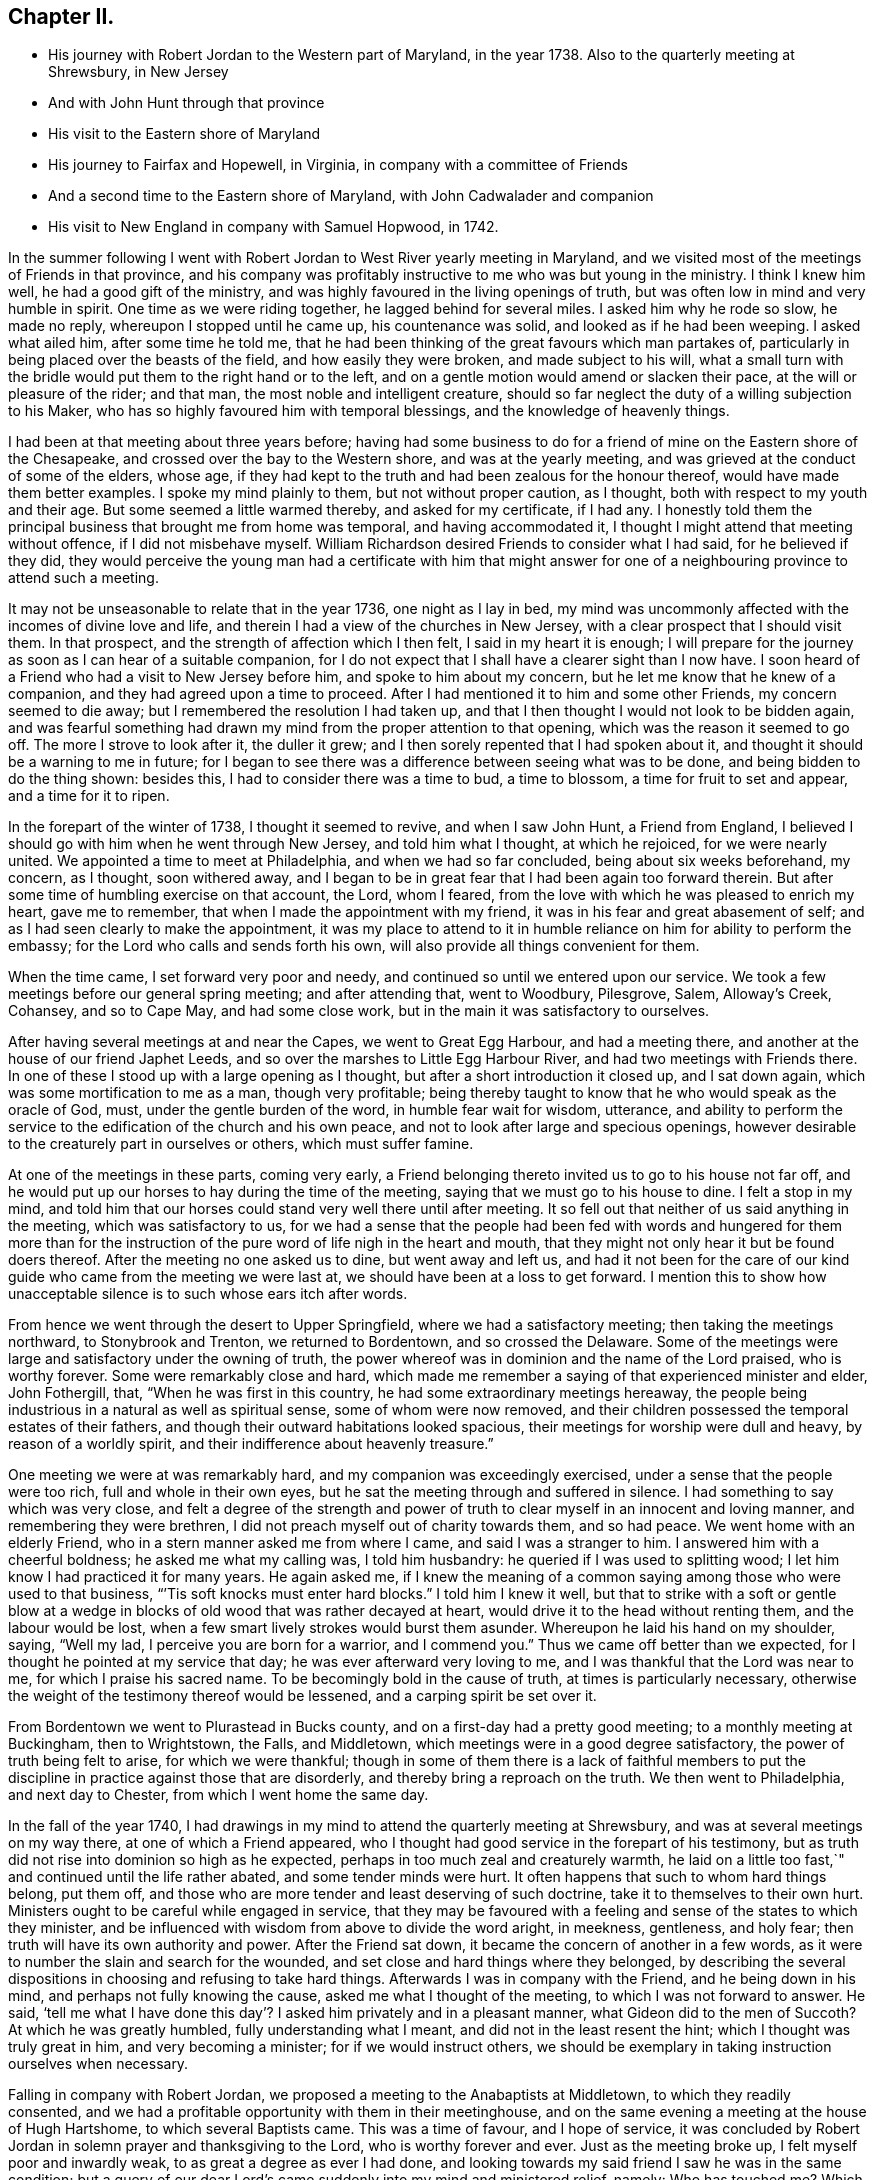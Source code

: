 == Chapter II.

[.chapter-synopsis]
* His journey with Robert Jordan to the Western part of Maryland, in the year 1738. Also to the quarterly meeting at Shrewsbury, in New Jersey
* And with John Hunt through that province
* His visit to the Eastern shore of Maryland
* His journey to Fairfax and Hopewell, in Virginia, in company with a committee of Friends
* And a second time to the Eastern shore of Maryland, with John Cadwalader and companion
* His visit to New England in company with Samuel Hopwood, in 1742.

In the summer following I went with Robert
Jordan to West River yearly meeting in Maryland,
and we visited most of the meetings of Friends in that province,
and his company was profitably instructive to me who was but young in the ministry.
I think I knew him well, he had a good gift of the ministry,
and was highly favoured in the living openings of truth,
but was often low in mind and very humble in spirit.
One time as we were riding together, he lagged behind for several miles.
I asked him why he rode so slow, he made no reply, whereupon I stopped until he came up,
his countenance was solid, and looked as if he had been weeping.
I asked what ailed him, after some time he told me,
that he had been thinking of the great favours which man partakes of,
particularly in being placed over the beasts of the field,
and how easily they were broken, and made subject to his will,
what a small turn with the bridle would put them to the right hand or to the left,
and on a gentle motion would amend or slacken their pace,
at the will or pleasure of the rider; and that man,
the most noble and intelligent creature,
should so far neglect the duty of a willing subjection to his Maker,
who has so highly favoured him with temporal blessings,
and the knowledge of heavenly things.

I had been at that meeting about three years before;
having had some business to do for a friend of
mine on the Eastern shore of the Chesapeake,
and crossed over the bay to the Western shore, and was at the yearly meeting,
and was grieved at the conduct of some of the elders, whose age,
if they had kept to the truth and had been zealous for the honour thereof,
would have made them better examples.
I spoke my mind plainly to them, but not without proper caution, as I thought,
both with respect to my youth and their age.
But some seemed a little warmed thereby, and asked for my certificate, if I had any.
I honestly told them the principal business that brought me from home was temporal,
and having accommodated it, I thought I might attend that meeting without offence,
if I did not misbehave myself.
William Richardson desired Friends to consider what I had said,
for he believed if they did,
they would perceive the young man had a certificate with him that might
answer for one of a neighbouring province to attend such a meeting.

It may not be unseasonable to relate that in the year 1736, one night as I lay in bed,
my mind was uncommonly affected with the incomes of divine love and life,
and therein I had a view of the churches in New Jersey,
with a clear prospect that I should visit them.
In that prospect, and the strength of affection which I then felt,
I said in my heart it is enough;
I will prepare for the journey as soon as I can hear of a suitable companion,
for I do not expect that I shall have a clearer sight than I now have.
I soon heard of a Friend who had a visit to New Jersey before him,
and spoke to him about my concern, but he let me know that he knew of a companion,
and they had agreed upon a time to proceed.
After I had mentioned it to him and some other Friends, my concern seemed to die away;
but I remembered the resolution I had taken up,
and that I then thought I would not look to be bidden again,
and was fearful something had drawn my mind from the proper attention to that opening,
which was the reason it seemed to go off.
The more I strove to look after it, the duller it grew;
and I then sorely repented that I had spoken about it,
and thought it should be a warning to me in future;
for I began to see there was a difference between seeing what was to be done,
and being bidden to do the thing shown: besides this,
I had to consider there was a time to bud, a time to blossom,
a time for fruit to set and appear, and a time for it to ripen.

In the forepart of the winter of 1738, I thought it seemed to revive,
and when I saw John Hunt, a Friend from England,
I believed I should go with him when he went through New Jersey,
and told him what I thought, at which he rejoiced, for we were nearly united.
We appointed a time to meet at Philadelphia, and when we had so far concluded,
being about six weeks beforehand, my concern, as I thought, soon withered away,
and I began to be in great fear that I had been again too forward therein.
But after some time of humbling exercise on that account, the Lord, whom I feared,
from the love with which he was pleased to enrich my heart, gave me to remember,
that when I made the appointment with my friend,
it was in his fear and great abasement of self;
and as I had seen clearly to make the appointment,
it was my place to attend to it in humble reliance on
him for ability to perform the embassy;
for the Lord who calls and sends forth his own,
will also provide all things convenient for them.

When the time came, I set forward very poor and needy,
and continued so until we entered upon our service.
We took a few meetings before our general spring meeting; and after attending that,
went to Woodbury, Pilesgrove, Salem, Alloway`'s Creek, Cohansey, and so to Cape May,
and had some close work, but in the main it was satisfactory to ourselves.

After having several meetings at and near the Capes, we went to Great Egg Harbour,
and had a meeting there, and another at the house of our friend Japhet Leeds,
and so over the marshes to Little Egg Harbour River,
and had two meetings with Friends there.
In one of these I stood up with a large opening as I thought,
but after a short introduction it closed up, and I sat down again,
which was some mortification to me as a man, though very profitable;
being thereby taught to know that he who would speak as the oracle of God, must,
under the gentle burden of the word, in humble fear wait for wisdom, utterance,
and ability to perform the service to the edification of the church and his own peace,
and not to look after large and specious openings,
however desirable to the creaturely part in ourselves or others,
which must suffer famine.

At one of the meetings in these parts, coming very early,
a Friend belonging thereto invited us to go to his house not far off,
and he would put up our horses to hay during the time of the meeting,
saying that we must go to his house to dine.
I felt a stop in my mind,
and told him that our horses could stand very well there until after meeting.
It so fell out that neither of us said anything in the meeting,
which was satisfactory to us,
for we had a sense that the people had been fed with words and hungered for them
more than for the instruction of the pure word of life nigh in the heart and mouth,
that they might not only hear it but be found doers thereof.
After the meeting no one asked us to dine, but went away and left us,
and had it not been for the care of our kind
guide who came from the meeting we were last at,
we should have been at a loss to get forward.
I mention this to show how unacceptable silence is to such whose ears itch after words.

From hence we went through the desert to Upper Springfield,
where we had a satisfactory meeting; then taking the meetings northward,
to Stonybrook and Trenton, we returned to Bordentown, and so crossed the Delaware.
Some of the meetings were large and satisfactory under the owning of truth,
the power whereof was in dominion and the name of the Lord praised,
who is worthy forever.
Some were remarkably close and hard,
which made me remember a saying of that experienced minister and elder, John Fothergill,
that, "`When he was first in this country, he had some extraordinary meetings hereaway,
the people being industrious in a natural as well as spiritual sense,
some of whom were now removed,
and their children possessed the temporal estates of their fathers,
and though their outward habitations looked spacious,
their meetings for worship were dull and heavy, by reason of a worldly spirit,
and their indifference about heavenly treasure.`"

One meeting we were at was remarkably hard, and my companion was exceedingly exercised,
under a sense that the people were too rich, full and whole in their own eyes,
but he sat the meeting through and suffered in silence.
I had something to say which was very close,
and felt a degree of the strength and power of truth to
clear myself in an innocent and loving manner,
and remembering they were brethren, I did not preach myself out of charity towards them,
and so had peace.
We went home with an elderly Friend, who in a stern manner asked me from where I came,
and said I was a stranger to him.
I answered him with a cheerful boldness; he asked me what my calling was,
I told him husbandry: he queried if I was used to splitting wood;
I let him know I had practiced it for many years.
He again asked me,
if I knew the meaning of a common saying among those who were used to that business,
"``'Tis soft knocks must enter hard blocks.`"
I told him I knew it well,
but that to strike with a soft or gentle blow at a wedge in
blocks of old wood that was rather decayed at heart,
would drive it to the head without renting them, and the labour would be lost,
when a few smart lively strokes would burst them asunder.
Whereupon he laid his hand on my shoulder, saying, "`Well my lad,
I perceive you are born for a warrior, and I commend you.`"
Thus we came off better than we expected,
for I thought he pointed at my service that day; he was ever afterward very loving to me,
and I was thankful that the Lord was near to me, for which I praise his sacred name.
To be becomingly bold in the cause of truth, at times is particularly necessary,
otherwise the weight of the testimony thereof would be lessened,
and a carping spirit be set over it.

From Bordentown we went to Plurastead in Bucks county,
and on a first-day had a pretty good meeting; to a monthly meeting at Buckingham,
then to Wrightstown, the Falls, and Middletown,
which meetings were in a good degree satisfactory,
the power of truth being felt to arise, for which we were thankful;
though in some of them there is a lack of faithful members to put the
discipline in practice against those that are disorderly,
and thereby bring a reproach on the truth.
We then went to Philadelphia, and next day to Chester,
from which I went home the same day.

In the fall of the year 1740,
I had drawings in my mind to attend the quarterly meeting at Shrewsbury,
and was at several meetings on my way there, at one of which a Friend appeared,
who I thought had good service in the forepart of his testimony,
but as truth did not rise into dominion so high as he expected,
perhaps in too much zeal and creaturely warmth,
he laid on a little too fast,`" and continued until the life rather abated,
and some tender minds were hurt.
It often happens that such to whom hard things belong, put them off,
and those who are more tender and least deserving of such doctrine,
take it to themselves to their own hurt.
Ministers ought to be careful while engaged in service,
that they may be favoured with a feeling and sense of the states to which they minister,
and be influenced with wisdom from above to divide the word aright, in meekness,
gentleness, and holy fear; then truth will have its own authority and power.
After the Friend sat down, it became the concern of another in a few words,
as it were to number the slain and search for the wounded,
and set close and hard things where they belonged,
by describing the several dispositions in choosing and refusing to take hard things.
Afterwards I was in company with the Friend, and he being down in his mind,
and perhaps not fully knowing the cause, asked me what I thought of the meeting,
to which I was not forward to answer.
He said,
'`tell me what I have done this day`'? I asked him privately and in a pleasant manner,
what Gideon did to the men of Succoth?
At which he was greatly humbled, fully understanding what I meant,
and did not in the least resent the hint; which I thought was truly great in him,
and very becoming a minister; for if we would instruct others,
we should be exemplary in taking instruction ourselves when necessary.

Falling in company with Robert Jordan,
we proposed a meeting to the Anabaptists at Middletown, to which they readily consented,
and we had a profitable opportunity with them in their meetinghouse,
and on the same evening a meeting at the house of Hugh Hartshome,
to which several Baptists came.
This was a time of favour, and I hope of service,
it was concluded by Robert Jordan in solemn prayer and thanksgiving to the Lord,
who is worthy forever and ever.
Just as the meeting broke up, I felt myself poor and inwardly weak,
to as great a degree as ever I had done,
and looking towards my said friend I saw he was in the same condition;
but a query of our dear Lord`'s came suddenly into my mind and ministered relief, namely:
Who has touched me?
Which I repeated to my companion, believing that it was as much for his help as my own.
He understood the meaning instantly without further explanation, and was also relieved.

Perhaps some who may hereafter peruse these lines,
may think this is too bold for a mortal man to mention;
but I have by a degree of experience known,
that when the healing virtue of truth from the holy Physician of souls,
has flowed through a humble servant,
to the relief of some of the infirm and poor among the people,
who have followed physicians of no value and spent all
their living without a cure being wrought,
notwithstanding virtue has gone through them as instruments or conduits only,
they have felt inwardly weak for a time,
that in humble abasement of soul they might be taught to acknowledge, that the kingdom,
power and glory, does belong to Him alone, who is God over all blessed forever and ever.

From there we went to William Hartshorne`'s, at Sandy-hook,
and so to the quarterly meeting at Shrewsbury, which was large,
and the power of truth was felt in a good degree;
but many loose and rude people of the neighbourhood and
parts adjacent coming together at such times to drink,
carouse, and ride races, are very hurtful to each other and disturbing to Friends.
I had several meetings on the way home, and enjoyed great peace,
and could therefore rejoice and ascribe the praise to the Lord,
who had called and enabled me to perform this service.

Having a concern on my mind to visit the meetings of
Friends on the Eastern shore in Maryland,
I laid it before our monthly meeting and obtained a certificate in the tenth month.
My brother-in-law, James Brown, bore me company;
and we were at Cecil monthly meeting held at Chester in the eleventh month.
Before meeting a Friend informed me that he thought it
would be best for me to cross Chester River,
and go directly southward.
I told him it might be so, but I could say little to it at present;
but some Friends consulting about it,
and one being there who lived near the meetinghouse in Queen Ann`'s county,
they thought he could give notice on first-day to several meetings;
so a Friend ventured to speak publicly thereof at the close of the meeting for worship,
without letting me know what he intended to do.

I had been uncommonly distressed as I sat in the meeting,
from an apprehension that but few of the Friends
belonging to that particular meeting were there,
and when he published where it was proposed I should be during the ensuing week,
I felt my mind turned another way.
I stood up and told Friends,
that I believed they thought it most for my ease
to lay out the meetings after that manner,
but if Friends at that particular meeting would
favour me so far as to meet there next day,
I should be glad to sit with them,
provided they would please to let other Friends
and neighbours who were absent know of it;
for if I had a right sense, there were several members not present.
Also, that I should be willing to be at Cecil meeting on first-day,
and Sassafras on second-day, which was directly back,
but told them it seemed easiest to my mind, though it would occasion more riding.
This being agreed to, we had a much larger meeting next day, for many before were absent,
as I had thought,
and I had a full opportunity to discharge myself toward the lukewarm and indifferent,
and the disorderly walkers, and had peace.

I visited several families on seventh-day to good satisfaction,
and was at Cecil meeting on first-day, and the next day at Sassafras,
and had to believe it was by the secret direction of the good Shepherd,
who never fails his dependent children, that I was turned this way;
for he was pleased to own my service in these meetings by his presence in a good degree,
to the praise of his own name, which is worthy forever.
From there we passed over the head of Chester by the bridge, John Browning,
a Friend from Sassafras, going with us as a guide,
who some time before had been convinced of the blessed truth,
by the inward operation of the holy Spirit, without any instrumental means.
He had been a member of the church of England,
and for his sobriety was chosen a vestryman;
but after a time felt a scruple in his mind about taking off his hat,
when he entered the church yard, so called,
fearing it was a superstitious adoration of the ground, from its supposed holiness;
but would take it off when he entered the worship house, and walk uncovered to his pew.
But after a time he could not uncover his head,
until what they call divine service began; which,
as he kept attentive to the scruple in his mind, became very lifeless to him,
who was inwardly seeking for substance and life.
He therefore withdrew from it, and after some time went to one of our meetings,
rather out of curiosity than expecting any good, but felt himself owned,
and had a taste of the peace which the world cannot give,
and from that time became a constant attender of our meetings.

We had a meeting at Queen Ann`'s,
among a people who for lack of keeping to the life of religion,
had almost lost the form.
In conversation at a house in the evening,
I asked a Friend whether she was a Friend`'s child, or one convinced of our principles;
her reply was, that when she was young, she lived at a Friend`'s house,
and took a notion of going to meeting with them, which she had done ever since.
Alas! when notion changes the will,
and not that faith which works by love to the purifying of the heart,
the religion is without reformation, empty and dead.
From there we went to Tuckaho meeting,
and the weather being very cold and rivers frozen up,
several masters of vessels and sailors came there, and others who were people of fashion.

In the forepart of the meeting a man spoke, whose communication grieved me,
for my heart yearned towards the people; the words he began with were,
"`Woe, woe, to the crown of pride and the drunkards of Ephraim;`"
and with very little application he sat down.
It appeared to me as if the appearance of gaiety had fired the creaturely zeal,
which was the chief motion to this short sermon;
this with the cold wind blowing in at the door, much unsettled the meeting,
it being at the time of a remarkable snow storm.
I desired the door might be shut, which being done,
the house became more comfortable and the meeting settled,
and I stood up with a heart filled with affection,
having that passage of Scripture before me,
in which the apostle Peter declared the universality of the love of God, i.e.:
"`I perceive of a truth that God is no respecter of persons,`" etc.
I was enlarged thereon to my own admiration,
and I believe the satisfaction of the people; the meeting ended sweetly,
with thanksgiving and prayer to the Lord for the continuance of his mercy,
who is the author of all good, and worthy of adoration and worship forever.
After this we attended the several neighbouring meetings, through very cold weather;
and the houses being open and unprovided with the means of keeping them warm,
of which there is too manifest a neglect in those parts, they were uncomfortable,
which occasioned unsettlement.
We reached home just before our quarterly meeting in the twelfth month.

In this journey, travelling in Talbot county,
an elderly man asked us if we saw some posts to which he pointed, and added,
the first meeting George Fox had on this side of Chesapeake Bay,
was held in a tobacco house there, which was then new, and those posts were part of it.
John Browning rode to them, and sat on his horse very quiet;
and returning to us again with more speed than he went,
I asked him what he saw among those old posts; he answered,
"`I would not have missed what I saw for five pounds,
for I saw the root and ground of idolatry.
Before I went,
I thought perhaps I might have felt some secret virtue
in the place where George Fox had stood and preached,
whom I believe to have been a good man; but while I stood there, I was secretly informed,
that if George was a good man, he was in heaven, and not there,
and virtue is not to be communicated by dead things, whether posts, earth,
or curious pictures, but by the power of God, who is the fountain of living virtue.`"
A lesson, which if rightly learned,
would wean from the worship of images and adoration of relics.

I was not many miles from home this summer,
except to attend our own quarterly and yearly meetings;
but in the fall having some drawings in my mind to
visit Friends in the new settlements in Virginia,
I went with a committee of the quarterly meeting,
appointed to inspect whether Friends at Fairfax were in number and weight
sufficient to have a meeting settled among them to the reputation of truth.
We visited all the families of Friends there,
and had a meeting among them to satisfaction;
from there we went to a place called Providence, or Tuscarora,
and had a meeting with the Friends there, who were glad to see us;
and attended Hopewell monthly meeting to some satisfaction.
I also went to a few families settled up Shanandoah, above the three-topped mountain,
so called, and had a meeting among them; they were pretty much tendered,
and received the visit kindly,
especially such as did not make profession of the truth with us.
I admired how they had notice, for many came to it,
and some from ten miles or more distance.
I believe that the delight in hunting, and a roving, idle life,
drew most of those under our name to settle there,
and having discharged myself in a plain, yet loving manner, I returned;
and after having several other meetings thereaway,
I went home with peace of mind and thankfulness to Him
who enables his children to answer his requirings,
having rode in this journey above four hundred miles.

This winter, John Cadwalader and Zebulon Heston,
in their return from a religious visit to Friends in Maryland, Virginia and Carolina,
were at my house,
and being desirous to visit some meetings on the Eastern shore of Maryland,
I went with them to Sassafras meeting,
and called to see the widow and children of John Browning,
who had been dead about a month,
and she gave me in substance the following account of him:

"`My husband was not long sick, but said he believed he should not recover,
and charged me to endeavour that his children should be
brought up in the way of truth which Friends profess;
and if they inclined to have trades, to put them apprentice to real Friends,
not barely nominal ones, which she said she was willing to do,
though she had not yet joined Friends.
He desired she would not trust her own judgment,
and named some Friends with whom she should advise in choosing masters; then said,
when I am dead,
bury me by my father and mother in the graveyard belonging to our family,
and you know that I put a large grave-stone at my father`'s grave,
and there is one ready for my mother`'s grave, which I did not put there,
because I began to think they were more for grandeur than service.
I sent for them to England, not at the request of my father, they are mine,
and now I have a full testimony against such formal tokens of respect;
therefore when I am buried, before the company leaves the grave,
inform them what my will is,
and desire their help to take the grave stone from my father`'s grave,
and carry it out of the yard, that it may be brought home, and lay one in one hearth,
and the other in the other hearth of this new house,
and they will be of real service there;^
footnote:[He had built a new brick house, and the hearth was not fully laid.]
which she promised him to observe, and told me she had complied therewith;
he remained sensible to near the last, and departed in a quiet resigned frame of mind.`"

How weak are the arguments of such who make profession with us,
and plead for those grand marks of memorial, or other tokens of distinction set up at,
or on the graves of their deceased relations; and how soon would they subside,
did they but live so near the pure truth as to feel the mind thereof,
as I fully believe this our friend did.
The name of the righteous will not perish, but be had in everlasting remembrance,
because their portion is life forevermore,
having entered into that kingdom prepared for
the blessed before the foundation of the world.

In the spring of the year 1742,
I felt strong drawings of mind to visit Friends in New England,
having had some view thereof several years before; and having obtained a certificate,
I set forward in the third month, and after visiting several meetings in New Jersey,
and one in New York, I attended the yearly meeting on Long Island,
wherein the power of truth was felt, and a great openness to those of other societies,
many of whom were present, particularly on the last day,
and two priests who behaved solidly.

I then went with Samuel Hopwood, a ministering Friend from England,
with whom I had travelled in this journey through part of New Jersey, to Ryewood,
and had a meeting there, where were a few solid Friends, but others were too talkative.
At Old Seabrook we had a meeting in an inn, on the first-day of the week,
the people being chiefly Presbyterians,
few attended besides ourselves and those of the family, who were kind and civil to us.

Then going to Conanicut, we had a meeting with Friends on that island,
and proceeded to Newport, on Rhode Island,
and on the fifth-day of the week attended the meeting at Portsmouth,
where we met with Lydia Dean, from Pennsylvania,
who was on a religious visit to Friends in New England,
and many other Friends coming to be at the yearly meeting.
It began on the sixth-day of the week with a meeting of ministers and elders,
and two meetings for public worship, one in the forenoon and the other in the afternoon,
which were held in the same order until the second-day of the next week,
when the meeting for discipline began.
This large yearly meeting was generally solid and satisfactory; after which,
taking several meetings in our way, and attending a monthly meeting,
all which were in a good degree satisfactory,
Samuel Hopwood and myself embarked for Nantucket.
Through the mercy of kind Providence we arrived safely there,
after a passage of three days and two nights,
occasioned by scant winds and an easterly storm, which tore our sails very much,
being old and rotten,
so that if some watchful Friends on the island had not seen us in distress,
and come with three whale-boats and took the passengers from the vessel,
we should have been in great danger; for being near a sand-bar,
the vessel struck ground soon after we left her,
and by the violence of the wind was driven on shore.
We looked on this deliverance as a mercy from God,
to whom several of us were bowed in humble thankfulness for this particular favour.
On the 22nd day of the fourth month the yearly meeting began,
which though small on this day by reason of the storm, was comfortable,
the other sittings were mostly large,
and in a good degree owned by the power and virtue of truth.

My friend Samuel Hopwood, apprehending himself clear,
inclined to return to the main land, but no passage offered;
and notwithstanding the meetings had been generally
attended by most of the inhabitants of the island,
and were large,
yet I was not easy without endeavouring to have
some opportunities with Friends by themselves,
as much as could be, which I obtained, besides attending their usual week-day meeting.
In these sittings it pleased the Lord to open my way to
deliver several things which had lain heavy on my mind;
for although some solid tender-spirited Friends lived on this island,
yet I saw there was a libertine spirit at work among some others,
to draw away from the pure inward life of religion and the simplicity of truth,
into ease and liberty; after which I had great peace,
and my mind was made thankful to the Lord,
who had owned my labour by a good degree of his presence and power.

Being now fully clear and a passage offering,
on the 2nd of the fifth month we took leave of our friends,
and landed the same day in the evening at Seconnet.
On seventh-day Samuel Hopwood and I went to the quarterly meeting at Sandwich,
and were at their first-day meeting also, after which I went back to Seconnet,
and had a meeting at Benjamin Boreman`'s; then returned to Sandwich,
where I again met Samuel Hopwood, and on third-day we had a meeting at Yarmouth,
and returning to Humphrey Wady`'s, we from there went towards Boston,
taking a meeting with Friends at Pembroke.
We reached that town, on sixth-day,
and attended their morning and afternoon meetings on first-day,
also one at a Friend`'s house in the evening.
I have little to remark, save that religion seems to be at a low ebb.
From Boston I went to Lynn, but Samuel Hopwood returned towards Rhode Island.
I had a meeting at Lynn, also at Salem, Newberry and Dover, being the monthly meeting;
the next day at Cachechy, and in the afternoon again at Dover,
at the burial of Mary Whitehouse, who was ninety-five years of age.
On second-day morning I was drawn to have a meeting over the river on the Kittery shore,
among Friends, which was satisfactory to myself and them,
there being a tender people there.

On third-day morning as I lay in bed, I felt my mind drawn towards the north-west,
which was an exercise to me,
for I had before thought myself at liberty to return towards Boston.
I arose about sunrise, and asked the Friend where I lodged,
whether any Friends lived at a distance on that quarter, for that I had a draft that way,
he answered no, and asked how far I thought to go.
I told him it did not seem to me to be more than ten miles;
he said there was a people about eight miles distant,
which he supposed was the place to which I felt the draft.
I desired him to send a lad with a few lines to some person whom he knew,
to inform them that a stranger would be glad to have a
meeting among them at the eleventh hour of that day,
if they were free to grant it, which he did, and he and his wife went with me.
We got to the place near the time proposed, and found a considerable gathering of people,
that I wondered how it could be in so short a time, not more than three hours warning;
they were preparing seats, by laying boards on blocks in a large new house,
and soon sat down in an orderly manner.
I went in great fear and inward weakness, and at the sight of such a gathering of people,
and none of our profession among them except the Friend and his wife who accompanied me,
and two others who joined us on the way, my spirit was greatly bowed,
and my heart filled with secret cries to the Lord,
that he would be pleased to magnify his own power.
And blessed forever be his holy name!
He heard my cry,
and furnished with wisdom and strength to declare his word to the people,
among whom there were some very tender seekers after the true knowledge of God.
The doctrine of truth flowed freely towards them,
the universality of the love of God being set forth in opposition to
the common predestinarian notion of election and reprobation.

When the meeting was over, I felt an uncommon freedom to leave them,
for they began to show their satisfaction with the opportunity in many words;
so speaking to the Friend who went with me, we withdrew and went to our horses.
On mounting, I beheld the man of the house where the meeting was held, running to me,
who taking hold of the bridle, told me I must not go away without dining with them;
I looked steadfastly on him, and told him,
that I did believe this was a visitation for their good,
but I was fearful that by talking too freely, and too much,
they would be in danger of losing the benefit thereof,
and miss of the good the Lord intended for them,
and my going away was in order to example them to go home to their own houses,
and turn inward, and retire to the divine witness in their own hearts,
which was the only way to grow in religion.
I left him, and returned with my friend Joseph Estes and his wife.

Next day I was again at Cachechy meeting where Lydia
Dean and her companion Eliphal Harper met me,
it was a good meeting.
From there we went to Dover and had a meeting,
and another the same evening at the house of John Kenny, and being clear of those parts,
I returned, having meetings at Hampton, Salisbury, Amesbury, and Haverhill.
At this last place,
several persons assembled with us who had never heard the preaching of any Friend before;
there was great openness among them, and we had a good meeting together,
for which I was thankful to the holy Author of all good.

Next day I again met with Lydia Dean and Eliphal Harper, at Stephen Sawyer`'s,
near Newberry, where we had a meeting,
at which I was concerned to speak in a brief manner of the beginning
of the reformation from the errors of the church of Rome,
and the sufferings of the Protestants, particularly in England,
some of whose successors turned persecutors,
and were very cruel to those whom they called Sectarians.
The Presbyterians having suffered persecution, in order to be eased therefrom,
came into America and settled in New England,
expecting there to enjoy that reasonable right, the liberty of their consciences;
and forgetting the golden rule of doing to others as they would be done unto, became,
to their lasting ignominy, persecutors of the Quakers, so called,
even to the death of several of them.
I had to speak of the nature and ground of persecution,
and the great inconsistency thereof with Christianity.

Several Presbyterians were present, and an ancient man from Newberry,
one of their leaders and an elder among them, when the meeting was over,
desired he might speak with me.
I being withdrawn into a little parlour,
Stephen Sawyer came and informed me that the old man wanted to be admitted to me,
to which I felt no objection, being quiet and easy in my mind,
though I expected he would be for disputing.
When he came in, he let me know that he had some observations to make to me:
"`he supposed I was a man that had read much,
or I could not be so fully acquainted with the reformation,
and that I had had a college education.`"
As to the last, I told him that I never had been at a school but about three months,
and the man I went to being a weaver, sat in his loom and heard his scholars read;
that I was so far from having a college education, that I was born in a wilderness place,
where a few families had settled many miles remote from other inhabitants.
Lifting up his hands, he blessed himself and added,
"`Heaven has then anointed you to preach the gospel,
and you have this day preached the truth; but I can assure you,
though I have been a parish officer,
I never did take anything from your friends the Quakers, for I am against persecution;
so God bless you with a good journey.`"

The next day I had a meeting at Ipswich, in the house of Benjamin Hoeg,
none professing with us living in that town, but himself and family;
though a friendly man, as I came late to the town the evening before,
invited me to lodge at his house, which I accepted, and being weary, slept well.
In the morning I heard a noise of high words in the street,
and getting up I opened the door of the parlour where I lodged,
and through a passage into the kitchen,
saw a woman whom I took to be the mistress of the house, and went toward her;
but with a look of exceeding displeasure she immediately shut the door.
I turned into my room again; and after a while the landlord came to me,
and told me that he had been with the burgess,
who had given leave that a meeting might be held in the town-hall;
but the priest and his two sons had since been with the burgess and forbade him,
and that rather than displease them, he had withdrawn the leave.
The priest asserted that the Quakers were heretics,
and had gone about the town to forewarn his hearers against going to the meeting,
which was the meaning of the noise I had heard in the street.
I felt very easy,
and desired that he would not trouble himself any further than to inform them,
that the meeting would be held at the house of Benjamin Hoeg;
for I did believe that the railing of the priest
would raise the curiosity of the people to come,
and so it proved.
I asked him to show me the way to the house,
that I might assist in making provision for seats if occasion required;
he said I must take breakfast with him,
which was soon brought in by the woman who had shut the door as before mentioned.
I asked him if she was his wife, he told me she was,
on which I arose from my seat and offered her my hand, asking her how she did,
but she in displeasure refused, and saying not a word, directly left the room.

After breakfast we went to the house where the meeting was to be held,
and there soon came a great number of people, and the priest also very near the door,
where he stood cautioning his hearers; but several came by an alley to the back door,
and others seemed little to regard him.
After a time he went away,
and through the goodness of the Lord we had a solid profitable meeting.
I believe many were there whose hearts were reached and
tendered by the love and power of the gospel of Christ,
and among them I saw my scornful landlady;
a woman whom she valued having persuaded her to come with her.
Before the meeting ended,
I perceived her countenance was changed and her stout heart tendered,
and after it she came to me with her husband, and kindly invited me to dine with them.
I owned their love, and desired them to mind the truth by which they had been reached;
so in humble thankfulness of heart to the great Author of all mercies, I left them,
and went that night to Salem.

After tarrying one meeting the next day, passed on to Marblehead,
and had a large meeting in the townhall, the magistrates readily granting it.
I had to speak on the nature and necessity of morality,
showing that a man could not be a true Christian without being a good moralist.
I thought they had need of reformation in their morals,
though they professed Christianity in a high manner.
One thing is worthy of remarking,
the select men and officers were very careful to keep the rude
boys and people that came to the door from making disturbance;
several of them walked to the door and spoke to them,
and rapped some on their heads with their canes to make them still;
the meeting ended to satisfaction without the least opposition.
From there, taking a meeting at Lynn by the way, I went to Boston,
and was at their meetings on first-day in the forenoon and afternoon, at both which,
several came who were not in profession with us,
and truth opened the doctrine thereof to the people pretty freely.
I was not easy to leave this town without having
an opportunity with Friends by themselves,
for which purpose it was held at Benjamin Bagnall`'s,
and therein I was deeply bowed under a sense of the state of ease in
which some were delighting themselves in their imaginary attainments,
while the pure seed lay under suffering.
But blessed be the Lord,
who was graciously pleased to endue with a spirit of love and tender compassion,
and thereby enabled me to discharge myself fully,
and I was released from what had lain very heavy upon me for several days.

The next day I had an opportunity with several Friends at Samuel Pope`'s,
and then left Boston pretty easy in my mind, and went to Samuel Thayer`'s, at Mendam,
who accompanied me to Uxbridge, where we had a meeting with a few raw, talkative people,
which, through the goodness of God, was nevertheless to some degree of satisfaction.
I returned with Samuel Thayer to his house,
where I met with Hannah Jenkinson from Pennsylvania,
and we were at Mendam meeting together.
I was also at Wainsokett and Providencetown, the latter of which was a poor meeting,
the people looking for words, and not waiting for the word of life in their own hearts.
I had a large and good meeting at Neshanticut,
the Lord`'s presence being felt to his own praise, and another at Greenwich;
then proceeded to Smithfield and Taunton,
taking a meeting at each to some good degree of satisfaction; then to Swanzey, Freetown,
Rochester and Cushnet, having a meeting at each.
In one of these, I stood up to speak a few words in great fear, life being low,
and as I apprehended the seed under suffering.
I heard a kind of sighing by one in the gallery,
which seemed to bring death rather than to raise life,
and after I had spoken a sentence or two, it became exceedingly burdensome;
whereupon it came fresh in my mind to say,
"`can an Israelite sing a true Hebrew song while
the seed is in captivity and under suffering?
An attempt of the kind shows ignorance.`"
There was a great silence and the sighing ended,
and I received strength to deliver what was on my mind,
and truth was felt in a good degree to arise; the meeting ended well,
and several Friends expressed their satisfaction with the service that day.
Being clear of those parts I went to Rhode Island,
and in a sense of the goodness and mercy of the
Lord who had helped me in my travels in his work,
my soul worshipped before him.

On the 22nd of the sixth month I sat with Friends at Newport,
in their fore and afternoon meetings,
and next morning left Rhode Island with a heavy
heart and had a meeting at South Kingston,
where I met with Susanna Morris and her sister Hannah Hurford.
The day following we had one at Thomas Stanton`'s, in Westerly,
among a mixed people of several societies, to whom I felt a stream of gospel love;
but the meeting was hurt by some appearances by way of ministry.
Our manner of sitting in silence is so different from
the common practice of most other religious societies,
that it is no marvel if it should be as time misspent to some,
and fill others with wonder, which was the case this day.
For lack of a deep inward attention to the living word of truth,
instead of instructing the people in the true way of worship in the love of the gospel,
there may be a disposition to censure them for what they understand not,
and thereby raise a dislike in them, to the foreclosing of other service.
I have sometimes observed hurt done by this means,
by some who appeared in the impatience, not having the weight of the work upon them.
Custom had taught the people to look for words,
and they were offended by words spoken not in season, and therefore not fitly spoken.
I left this meeting with sorrow, and after I mounted my horse,
the person who had appeared there three times, came to me,
and said "`he hoped he had not hindered my service in it.`"
I reminded him, that he had informed the people in that meeting,
their looking for words had been one reason why the Lord had
shut up the testimony of Truth in the hearts of his servants,
which I told him I did believe was not then the case;
but that his forward appearances had unsettled the people, and marred the service.

Feeling my mind drawn back towards Newport, I went that evening to James Congdon`'s,
and the next day to Newport, calling in my way at James Parry`'s,
where I found Lydia Dean very sick, she being so far on her journey towards home.
On the fifth-day of the week I was at two satisfactory meetings there,
and on seventh-day had a small meeting at Nicholas Easton`'s,
and on first-day two large good meetings at Newport.
Next day hearing that Lydia Dean was come to Samuel Clark`'s, on Conanicut island,
I went with several others to see her, and she returned with us to Newport,
where after a very short notice we had a large evening meeting,
wherein the Lord was pleased mercifully to favour us with his
immediate presence to the glory and praise of his own eternal name,
who is worthy forever!

After attending their monthly meeting at Portsmouth,
finding my mind clear and easy to proceed homeward, Lydia Dean, Patience Barker,
John Easton and myself set out from Newport,
taking leave of Friends in a tender manner on both sides,
and were the first-day following at a meeting in Westerly,
which was in a good degree satisfactory, and passing through Connecticut to New Milford,
Oblong and Ninepartners, had meetings in each place.
Having a great desire to be at our yearly meeting for Pennsylvania and New Jersey,
to be held at Burlington, which was approaching, we passed on,
and took a meeting at Samuel Field`'s, to which several not of our Society came,
and the opportunity was, through the goodness of the Lord, profitable.
We then proceeded as fast as convenient,
and reached Burlington on first-day in the time of the yearly meeting,
where many Friends were gathered, and Michael Lightfoot in his return from Great Britain,
with whom came John Haslam and Edmund Peckover on a visit to Friends in America.
This meeting was large and solid, at which I met my dear wife to our mutual,
thankful rejoicing.
After the meeting I went home, where I found things as to the outward, in good order,
for which I was humbly thankful to the Lord,
who had not only been with me by his heavenly presence in this journey,
and brought me safely home to my family, but had supported them in my absence;
blessed be his holy name forever!
